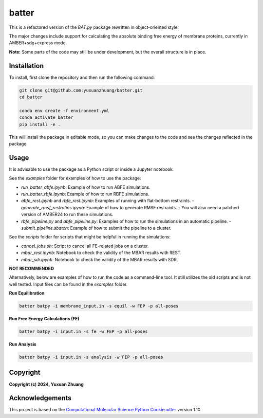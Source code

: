 batter
==============================

.. [//]: # (Badges)

.. image:: https://github.com/yuxuanzhuang/batter/workflows/CI/badge.svg
   :target: https://github.com/yuxuanzhuang/batter/actions?query=workflow%3ACI

.. image:: https://codecov.io/gh/yuxuanzhuang/batter/branch/main/graph/badge.svg
   :target: https://codecov.io/gh/yuxuanzhuang/batter/branch/main

This is a refactored version of the `BAT.py` package rewritten in object-oriented style.

The major changes include support for calculating the absolute binding free energy of membrane proteins, currently in AMBER+sdg+express mode.

**Note:** Some parts of the code may still be under development, but the overall structure is in place.

Installation
-------------------------------
To install, first clone the repository and then run the following command:

.. code-block:: bash

    git clone git@github.com:yuxuanzhuang/batter.git
    cd batter

    conda env create -f environment.yml
    conda activate batter
    pip install -e .

This will install the package in editable mode, so you can make changes to the code and see the changes reflected in the package.

Usage
-------------------------------
It is advisable to use the package as a Python script or inside a Jupyter notebook.

See the `examples` folder for examples of how to use the package:

- `run_batter_abfe.ipynb`: Example of how to run ABFE simulations.
- `run_batter_rbfe.ipynb`: Example of how to run RBFE simulations.
- `abfe_rest.ipynb` and `rbfe_rest.ipynb`: Examples of running with flat-bottom restraints.
  - `generate_rmsf_restratins.ipynb`: Example of how to generate RMSF restraints.
  - You will also need a patched version of AMBER24 to run these simulations.
- `rbfe_pipeline.py` and `abfe_pipeline.py`: Examples of how to run the simulations in an automatic pipeline.
  - `submit_pipeline.sbatch`: Example of how to submit the pipeline to a cluster.

See the `scripts` folder for scripts that might be helpful in running the simulations:

- `cancel_jobs.sh`: Script to cancel all FE-related jobs on a cluster.
- `mbar_rest.ipynb`: Notebook to check the validity of the MBAR results with REST.
- `mbar_sdr.ipynb`: Notebook to check the validity of the MBAR results with SDR.

**NOT RECOMMENDED**

Alternatively, below are examples of how to run the code as a command-line tool. It still utilizes the old scripts and is not well tested. Input files can be found in the `examples` folder.

**Run Equilibration**

.. code-block:: bash

    batter batpy -i membrane_input.in -s equil -w FEP -p all-poses

**Run Free Energy Calculations (FE)**

.. code-block:: bash

    batter batpy -i input.in -s fe -w FEP -p all-poses

**Run Analysis**

.. code-block:: bash

    batter batpy -i input.in -s analysis -w FEP -p all-poses

Copyright
-------------------------------
**Copyright (c) 2024, Yuxuan Zhuang**

Acknowledgements
-------------------------------
This project is based on the 
`Computational Molecular Science Python Cookiecutter <https://github.com/molssi/cookiecutter-cms>`_ version 1.10.
